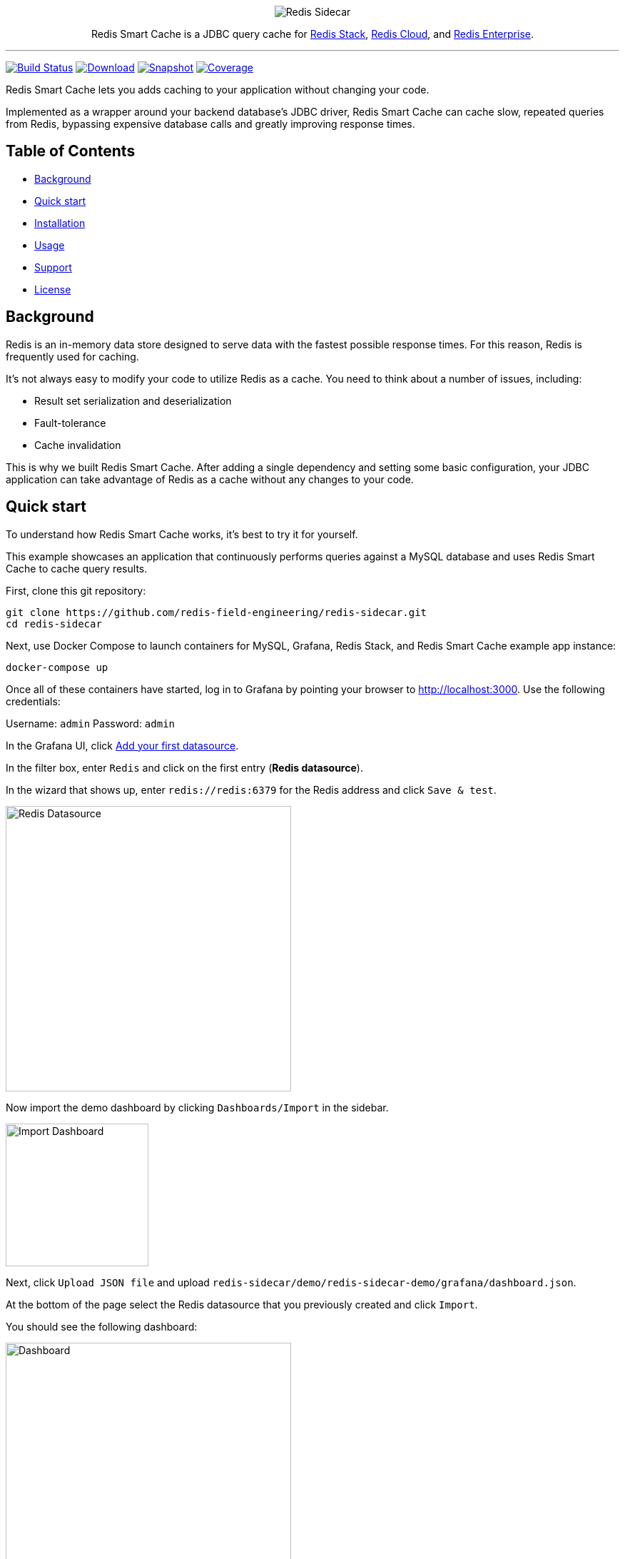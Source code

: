 :linkattrs:
:project-owner:   redis-field-engineering
:project-name:    redis-sidecar
:project-group:   com.redis
:project-version: 0.1.1
:project-url:     https://github.com/{project-owner}/{project-name}
:product-name:    Redis Smart Cache
:artifact-id:     redis-sidecar-jdbc
:codecov-token:   y0NMn7uIJ0
:grafana-dir:     demo/redis-sidecar-demo/grafana

++++
<p align="center">
  <img alt="Redis Sidecar" src=".github/images/redis-smart-cache-banner-light.png">

  <p align="center">
    Redis Smart Cache is a JDBC query cache for <a href='https://redis.io/docs/stack/'>Redis Stack</a>, <a href='https://redis.com/redis-enterprise-cloud/overview/'>Redis Cloud</a>, and <a href='https://redis.com/redis-enterprise-software/overview/'>Redis Enterprise</a>.
  </p>
</p>
++++

'''

image:https://github.com/{project-owner}/{project-name}/actions/workflows/early-access.yml/badge.svg["Build Status", link="https://github.com/{project-owner}/{project-name}/actions/workflows/early-access.yml"]
image:https://img.shields.io/maven-central/v/{project-group}/{artifact-id}[Download, link="https://search.maven.org/#search|ga|1|{artifact-id}"]
image:https://img.shields.io/nexus/s/{project-group}/{artifact-id}?server=https%3A%2F%2Fs01.oss.sonatype.org[Snapshot,link="https://s01.oss.sonatype.org/#nexus-search;quick~{artifact-id}"]
image:https://codecov.io/gh/{project-owner}/{project-name}/branch/master/graph/badge.svg?token={codecov-token}["Coverage", link="https://codecov.io/gh/{project-owner}/{project-name}"]

{product-name} lets you adds caching to your application without changing your code.

Implemented as a wrapper around your backend database's JDBC driver, {product-name} can cache
slow, repeated queries from Redis, bypassing expensive database calls and greatly
improving response times.
 
== Table of Contents

* link:#background[Background]
* link:#quick-start[Quick start]
* link:#installation[Installation]
* link:#Usage[Usage]
* link:#Support[Support]
* link:#License[License]

== Background

Redis is an in-memory data store designed to serve data with the fastest possible response times.
For this reason, Redis is frequently used for caching.

It's not always easy to modify your code to utilize Redis as a cache. You need to think about a number of issues, including:

* Result set serialization and deserialization
* Fault-tolerance
* Cache invalidation

This is why we built {product-name}. After adding a single dependency and setting some basic configuration, your JDBC application can take advantage of Redis as a cache without any changes to your code.

== Quick start

To understand how {product-name} works, it's best to try it for yourself.

This example showcases an application that continuously performs queries against a MySQL database and uses {product-name} to cache query results.

First, clone this git repository:
[source,console,subs="verbatim,attributes"]
----
git clone {project-url}.git
cd {project-name}
----

Next, use Docker Compose to launch containers for MySQL, Grafana, Redis Stack, and {product-name} example app instance:
[source,console]
----
docker-compose up
----

Once all of these containers have started, log in to Grafana by pointing your browser to http://localhost:3000. Use the following credentials:

Username: `admin`
Password: `admin`

In the Grafana UI, click http://localhost:3000/datasources/new?utm_source=grafana_gettingstarted[Add your first datasource].

In the filter box, enter `Redis` and click on the first entry (*Redis datasource*).

In the wizard that shows up, enter `redis://redis:6379` for the Redis address and click `Save & test`.

image::{grafana-dir}/redis-datasource.png[Redis Datasource,width=400]

Now import the demo dashboard by clicking `Dashboards/Import` in the sidebar.

image::{grafana-dir}/import-dashboard.png[Import Dashboard,width=200]

Next, click `Upload JSON file` and upload `{project-name}/demo/redis-sidecar-demo/grafana/dashboard.json`.

At the bottom of the page select the Redis datasource that you previously created and click `Import`.

You should see the following dashboard:

image::{grafana-dir}/dashboard.png[Dashboard,width=400]

After a few minutes, the Redis cache will be populated and you should see dramatically improved response times.

== Installation

To use {product-name} with an existing application, you'll need to add the {product-name} JDBC driver as an application dependency.

.Maven
[source,xml,subs="verbatim,attributes"]
----
<dependency>
    <groupId>{project-group}</groupId>
    <artifactId>{artifact-id}</artifactId>
    <version>{project-version}</version>
</dependency>
----

.Gradle
[source,groovy,subs="verbatim,attributes"]
----
dependencies {
    implementation '{project-group}:{artifact-id}:{project-version}'
}
----

The next step is to configure {product-name}, as described below.

== Usage

=== Configuration

First, ensure that your application is using {product-name} as its JDBC driver:

Driver class name:: `com.redis.sidecar.SidecarDriver`

Next, set your JDBC URL to the URI of your Redis instance. For example:

JDBC URL:: `jdbc:redis://cache.redis.cloud:6379`

See https://github.com/lettuce-io/lettuce-core/wiki/Redis-URI-and-connection-details#uri-syntax[Lettuce's URI syntax] for all of the possible URI parameters you can use here.

Once connected, {product-name} reads its configuration from a Redis JSON document located at the key `sidecar:config`.

If that document does not yet exist, you can populate it at startup by setting the following JDBC properties:

==== Backend database
`sidecar.driver.class-name`:: Class name of the backend database JDBC driver

`sidecar.driver.url`:: JDBC URL for the backend database

You can also include any property your backend JDBC driver requires, like `username` or `password`.
These will be passed to the backend JDBC driver as is.

==== Redis
To further configure how {product-name} connects to Redis, use the following properties:

`sidecar.redis.uri`:: Redis URI. See the https://github.com/lettuce-io/lettuce-core/wiki/Redis-URI-and-connection-details#uri-syntax[Lettuce Redis URI] for syntax for what's permitted here.

`sidecar.redis.cluster`:: Set to `true` for Redis Cluster connections (default: `false`).

`sidecar.redis.tls`:: Establish a secure TLS connection.

`sidecar.redis.insecure`:: Allow insecure TLS connection by skipping cert validation.

`sidecar.redis.username`:: Authenticate using the provided username. Overrides username in Redis URI. Requires password.

`sidecar.redis.password`:: Authenticate using the provided password. Overrides password in Redis URI.

`sidecar.redis.keyspace`:: Prefix for all Redis keys used by Sidecar, such as cache entries, configuration, and metrics. (default: `sidecar`)

`sidecar.redis.key-separator`:: Delimiter to use between key elements (default: `:`).

`sidecar.redis.pool.max-active`:: Maximum number of connections that can be allocated by the pool at a given time (default: `8`). Use a negative value for no limit.

`sidecar.redis.pool.max-idle`:: Maximum number of "idle" connections in the pool (default: `8`). Use a negative value to indicate an unlimited number of idle connections.

`sidecar.redis.pool.min-idle`:: Target for the minimum number of idle connections to maintain in the pool (default: `0`). This setting only has an effect if both it and time between eviction runs are positive.

`sidecar.redis.pool.max-wait`:: Maximum amount of time in milliseconds a connection allocation should block before throwing an exception when the pool is exhausted (default: `-1`). Use a negative value to block indefinitely.

`sidecar.redis.pool.time-between-eviction-runs`:: Time in milliseconds between runs of the idle object evictor thread (default: `-1`). When positive, the idle object evictor thread starts; otherwise no idle object eviction is performed.

`sidecar.redis.buffer-size`:: Maximum capacity, in MB, of the buffer used to encode a result set (default: `100`).

==== Rules
{product-name} uses rules to determine how SQL queries are cached.

Rules are processed in order and consist of *criteria* (conditions) and *actions* (results):

* Criteria

`table`:: matches if given name is present in the query tables (default: `null`). Use null (empty) value to match all tables. 

* Action

`ttl`:: Key expiration duration in seconds (default: `3600`). Use `0` for no caching, `-1` for no expiration.


== Support

{product-name} is supported by Redis, Inc. on a good faith effort basis. To report bugs, request features, or receive assistance, please {project-url}/issues[file an issue].

== License

{product-name} is licensed under the MIT License. Copyright (C) 2023 Redis, Inc.
